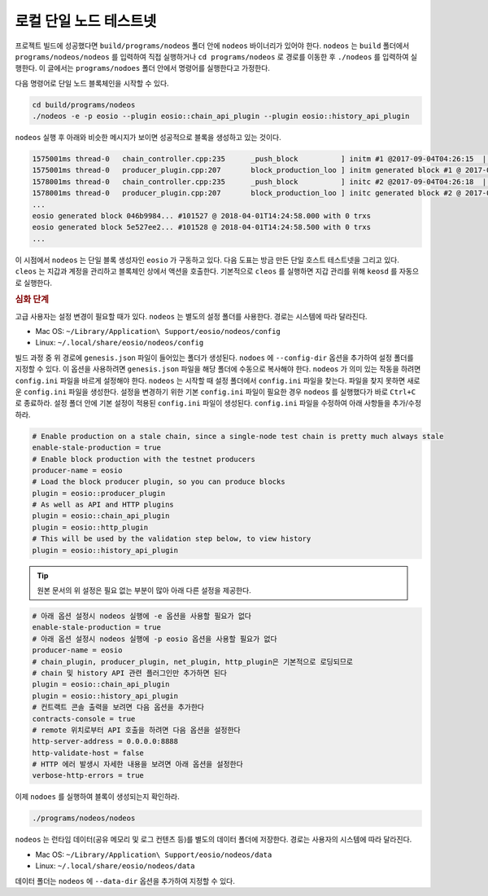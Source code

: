 로컬 단일 노드 테스트넷
--------------------------

프로젝트 빌드에 성공했다면 ``build/programs/nodeos`` 폴더 안에 ``nodeos`` 바이너리가 있어야 한다. ``nodeos`` 는 ``build`` 폴더에서 ``programs/nodeos/nodeos`` 를 입력하여 직접 실행하거나 ``cd programs/nodeos`` 로 경로를 이동한 후 ``./nodeos`` 를 입력하여 실행한다. 이 글에서는 ``programs/nodoes`` 폴더 안에서 명령어를 실행한다고 가정한다.

다음 명령어로 단일 노드 블록체인을 시작할 수 있다.

.. code-block:: console

  cd build/programs/nodeos
  ./nodeos -e -p eosio --plugin eosio::chain_api_plugin --plugin eosio::history_api_plugin

``nodeos`` 실행 후 아래와 비슷한 메시지가 보이면 성공적으로 블록을 생성하고 있는 것이다.

.. code-block:: console

  1575001ms thread-0   chain_controller.cpp:235      _push_block          ] initm #1 @2017-09-04T04:26:15  | 0 trx, 0 pending, exectime_ms=0
  1575001ms thread-0   producer_plugin.cpp:207       block_production_loo ] initm generated block #1 @ 2017-09-04T04:26:15 with 0 trxs  0 pending
  1578001ms thread-0   chain_controller.cpp:235      _push_block          ] initc #2 @2017-09-04T04:26:18  | 0 trx, 0 pending, exectime_ms=0
  1578001ms thread-0   producer_plugin.cpp:207       block_production_loo ] initc generated block #2 @ 2017-09-04T04:26:18 with 0 trxs  0 pending
  ...
  eosio generated block 046b9984... #101527 @ 2018-04-01T14:24:58.000 with 0 trxs
  eosio generated block 5e527ee2... #101528 @ 2018-04-01T14:24:58.500 with 0 trxs
  ...

이 시점에서 ``nodeos`` 는 단일 블록 생성자인 ``eosio`` 가 구동하고 있다.
다음 도표는 방금 만든 단일 호스트 테스트넷을 그리고 있다. ``cleos`` 는 지갑과 계정을 관리하고 블록체인 상에서 액션을 호출한다. 기본적으로 ``cleos`` 를 실행하면 지갑 관리를 위해 ``keosd`` 를 자동으로 실행한다.

.. image:: 60539b3-Single-Host-Single-Node-Testnet.png

.. rubric:: 심화 단계

고급 사용자는 설정 변경이 필요할 때가 있다. ``nodeos`` 는 별도의 설정 폴더를 사용한다. 경로는 시스템에 따라 달라진다.

- Mac OS: ``~/Library/Application\ Support/eosio/nodeos/config``
- Linux: ``~/.local/share/eosio/nodeos/config``

빌드 과정 중 위 경로에 ``genesis.json`` 파일이 들어있는 폴더가 생성된다. ``nodoes`` 에 ``--config-dir`` 옵션을 추가하여 설정 폴더를 지정할 수 있다. 이 옵션을 사용하려면 ``genesis.json`` 파일을 해당 폴더에 수동으로 복사해야 한다.
``nodeos`` 가 의미 있는 작동을 하려면 ``config.ini`` 파일을 바르게 설정해야 한다. ``nodeos`` 는 시작할 때 설정 폴더에서 ``config.ini`` 파일을 찾는다. 파일을 찾지 못하면 새로운 ``config.ini`` 파일을 생성한다. 설정을 변경하기 위한 기본 ``config.ini`` 파일이 필요한 경우 ``nodeos`` 를 실행했다가 바로 ``Ctrl+C`` 로 종료하라. 설정 폴더 안에 기본 설정이 적용된 ``config.ini`` 파일이 생성된다. ``config.ini`` 파일을 수정하여 아래 사항들을 추가/수정하라.

.. code-block:: c++

  # Enable production on a stale chain, since a single-node test chain is pretty much always stale
  enable-stale-production = true
  # Enable block production with the testnet producers
  producer-name = eosio
  # Load the block producer plugin, so you can produce blocks
  plugin = eosio::producer_plugin
  # As well as API and HTTP plugins
  plugin = eosio::chain_api_plugin
  plugin = eosio::http_plugin
  # This will be used by the validation step below, to view history
  plugin = eosio::history_api_plugin

.. tip:: 원본 문서의 위 설정은 필요 없는 부분이 많아 아래 다른 설정을 제공한다.

.. code-block:: c++

  # 아래 옵션 설정시 nodeos 실행에 -e 옵션을 사용할 필요가 없다
  enable-stale-production = true
  # 아래 옵션 설정시 nodeos 실행에 -p eosio 옵션을 사용할 필요가 없다
  producer-name = eosio
  # chain_plugin, producer_plugin, net_plugin, http_plugin은 기본적으로 로딩되므로
  # chain 및 history API 관련 플러그인만 추가하면 된다
  plugin = eosio::chain_api_plugin
  plugin = eosio::history_api_plugin
  # 컨트랙트 콘솔 출력을 보려면 다음 옵션을 추가한다
  contracts-console = true
  # remote 위치로부터 API 호출을 하려면 다음 옵션을 설정한다
  http-server-address = 0.0.0.0:8888
  http-validate-host = false
  # HTTP 에러 발생시 자세한 내용을 보려면 아래 옵션을 설정한다
  verbose-http-errors = true

이제 ``nodoes`` 를 실행하여 블록이 생성되는지 확인하라.

.. code-block:: console

  ./programs/nodeos/nodeos

``nodeos`` 는 런타임 데이터(공유 메모리 및 로그 컨텐츠 등)를 별도의 데이터 폴더에 저장한다. 경로는 사용자의 시스템에 따라 달라진다.

- Mac OS: ``~/Library/Application\ Support/eosio/nodeos/data``
- Linux: ``~/.local/share/eosio/nodeos/data``

데이터 폴더는 ``nodeos`` 에 ``--data-dir`` 옵션을 추가하여 지정할 수 있다.